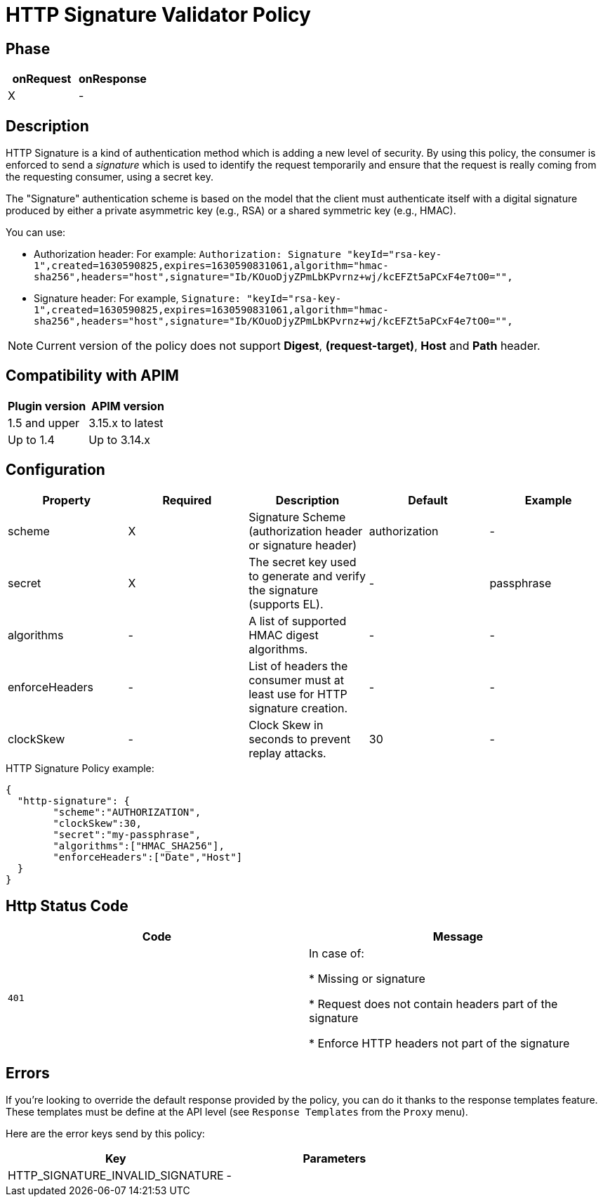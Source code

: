 = HTTP Signature Validator Policy

ifdef::env-github[]
image:https://img.shields.io/static/v1?label=Available%20at&message=Gravitee.io&color=1EC9D2["Gravitee.io", link="https://download.gravitee.io/#graviteeio-apim/plugins/policies/gravitee-policy-http-signature/"]
image:https://img.shields.io/badge/License-Apache%202.0-blue.svg["License", link="https://github.com/gravitee-io/gravitee-policy-http-signature/blob/master/LICENSE.txt"]
image:https://img.shields.io/badge/semantic--release-conventional%20commits-e10079?logo=semantic-release["Releases", link="https://github.com/gravitee-io/gravitee-policy-http-signature/releases"]
image:https://circleci.com/gh/gravitee-io/gravitee-policy-http-signature.svg?style=svg["CircleCI", link="https://circleci.com/gh/gravitee-io/gravitee-policy-http-signature"]
endif::[]

== Phase

[cols="2*", options="header"]
|===
^|onRequest
^|onResponse

^.^| X
^.^| -

|===

== Description

HTTP Signature is a kind of authentication method which is adding a new level of security. By using this policy, the
consumer is enforced to send a _signature_ which is used to identify the request temporarily and ensure that the
request is really coming from the requesting consumer, using a secret key.

The "Signature" authentication scheme is based on the model that the client must authenticate itself with a digital signature produced by either a private asymmetric key (e.g., RSA) or a shared symmetric key (e.g., HMAC).

You can use:

* Authorization header: For example: `Authorization: Signature "keyId="rsa-key-1",created=1630590825,expires=1630590831061,algorithm="hmac-sha256",headers="host",signature="Ib/KOuoDjyZPmLbKPvrnz+wj/kcEFZt5aPCxF4e7tO0="",`

* Signature header: For example, `Signature: "keyId="rsa-key-1",created=1630590825,expires=1630590831061,algorithm="hmac-sha256",headers="host",signature="Ib/KOuoDjyZPmLbKPvrnz+wj/kcEFZt5aPCxF4e7tO0="",`

NOTE: Current version of the policy does not support *Digest*, *(request-target)*, *Host* and *Path* header.


== Compatibility with APIM

|===
|Plugin version | APIM version

|1.5 and upper               | 3.15.x to latest
|Up to 1.4                   | Up to 3.14.x
|===


== Configuration

|===
|Property |Required |Description |Default |Example

.^|scheme
^.^|X
|Signature Scheme (authorization header or signature header)
^.^| authorization
^.^| -

.^|secret
^.^|X
|The secret key used to generate and verify the signature (supports EL).
^.^| -
^.^| passphrase

.^|algorithms
^.^|-
|A list of supported HMAC digest algorithms.
^.^| -
^.^| -

.^|enforceHeaders
^.^| -
|List of headers the consumer must at least use for HTTP signature creation.
^.^| -
^.^| -

.^|clockSkew
^.^|-
|Clock Skew in seconds to prevent replay attacks.
^.^| 30
^.^| -

|===


[source, json]
.HTTP Signature Policy example:
----
{
  "http-signature": {
	"scheme":"AUTHORIZATION",
	"clockSkew":30,
	"secret":"my-passphrase",
	"algorithms":["HMAC_SHA256"],
	"enforceHeaders":["Date","Host"]
  }
}
----

== Http Status Code

|===
|Code |Message

.^| ```401```
| In case of:

* Missing or signature

* Request does not contain headers part of the signature

* Enforce HTTP headers not part of the signature
|===

== Errors

If you're looking to override the default response provided by the policy, you can do it
thanks to the response templates feature. These templates must be define at the API level (see `Response Templates`
from the `Proxy` menu).

Here are the error keys send by this policy:

[cols="2*", options="header"]
|===
^|Key
^|Parameters

.^|HTTP_SIGNATURE_INVALID_SIGNATURE
^.^|-

|===
